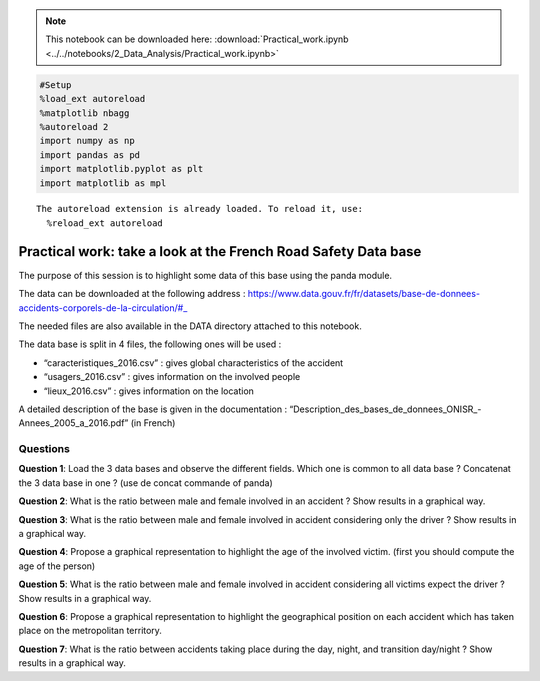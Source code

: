 .. Note::

  This notebook can be downloaded here: :download:`Practical_work.ipynb <../../notebooks/2_Data_Analysis/Practical_work.ipynb>` 


.. code:: ipython3

    #Setup
    %load_ext autoreload
    %matplotlib nbagg
    %autoreload 2
    import numpy as np
    import pandas as pd
    import matplotlib.pyplot as plt
    import matplotlib as mpl


.. parsed-literal::

    The autoreload extension is already loaded. To reload it, use:
      %reload_ext autoreload


Practical work: take a look at the French Road Safety Data base
===============================================================

The purpose of this session is to highlight some data of this base using
the panda module.

The data can be downloaded at the following address :
https://www.data.gouv.fr/fr/datasets/base-de-donnees-accidents-corporels-de-la-circulation/#\_

The needed files are also available in the DATA directory attached to
this notebook.

The data base is split in 4 files, the following ones will be used :

-  “caracteristiques_2016.csv” : gives global characteristics of the
   accident
-  “usagers_2016.csv” : gives information on the involved people
-  “lieux_2016.csv” : gives information on the location

A detailed description of the base is given in the documentation :
“Description_des_bases_de_donnees_ONISR_-Annees_2005_a_2016.pdf” (in
French)

Questions
---------

**Question 1**: Load the 3 data bases and observe the different fields.
Which one is common to all data base ? Concatenat the 3 data base in one
? (use de concat commande of panda)



**Question 2**: What is the ratio between male and female involved in an
accident ? Show results in a graphical way.


**Question 3**: What is the ratio between male and female involved in
accident considering only the driver ? Show results in a graphical way.


**Question 4**: Propose a graphical representation to highlight the age
of the involved victim. (first you should compute the age of the person)


**Question 5**: What is the ratio between male and female involved in
accident considering all victims expect the driver ? Show results in a
graphical way.


**Question 6**: Propose a graphical representation to highlight the
geographical position on each accident which has taken place on the
metropolitan territory.



**Question 7**: What is the ratio between accidents taking place during
the day, night, and transition day/night ? Show results in a graphical
way.


